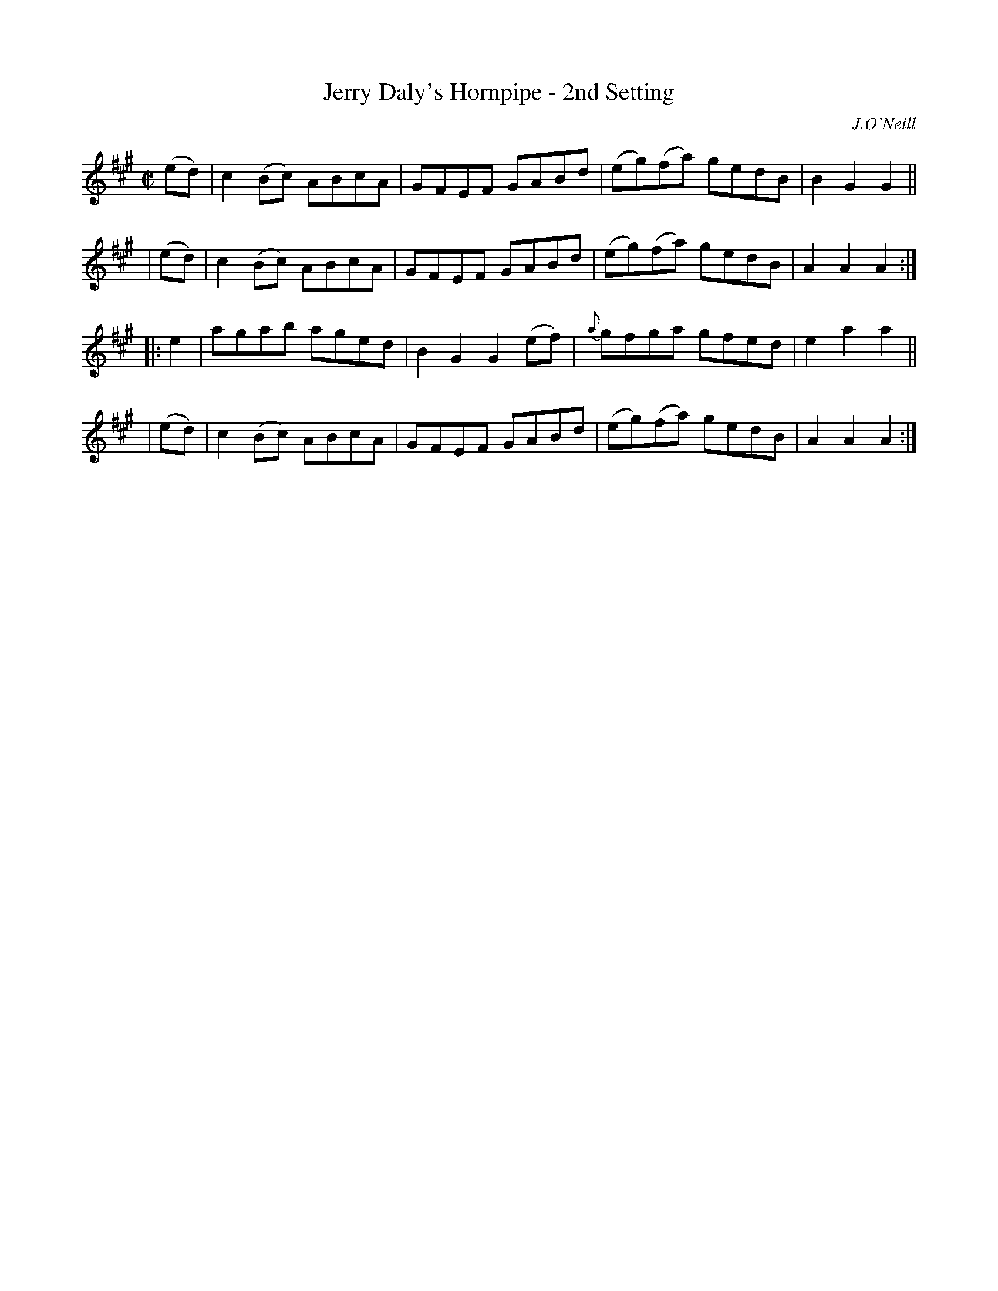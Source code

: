 X: 1591
T: Jerry Daly's Hornpipe - 2nd Setting
R: hornpipe
%S: s:4 b:16(4+4+4+4)
B: O'Neill's 1850 #1591
O: J.O'Neill
Z: Michael D. Long, 9/29/98
Z: Michael Hogan
M: C|
L: 1/8
K: A
  (ed) | c2 (Bc) ABcA | GFEF GABd | (eg)(fa) gedB | B2 G2 G2 ||
| (ed) | c2 (Bc) ABcA | GFEF GABd | (eg)(fa) gedB | A2 A2 A2 :|
|: e2  | agab aged | B2 G2 G2 (ef) | {a}gfga gfed | e2 a2 a2 ||
| (ed) | c2 (Bc) ABcA | GFEF GABd | (eg)(fa) gedB | A2 A2 A2 :|
